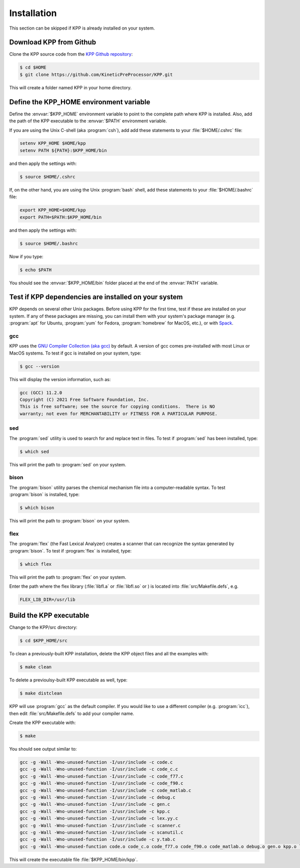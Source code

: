 .. _install:

############
Installation
############

This section can be skipped if KPP is already installed on your system.

========================
Download KPP from Github
========================

Clone the KPP source code from the `KPP Github repository
<https://github.com/KineticPreProcessor/KPP>`_:

.. code-block:: console

   $ cd $HOME
   $ git clone https://github.com/KineticPreProcessor/KPP.git

This will create a folder named KPP in your home directory.

========================================
Define the KPP_HOME environment variable
========================================

Define the :envvar:`$KPP_HOME` environment variable to point to the
complete path where KPP is installed.  Also, add the path of the KPP
executable to the :envvar:`$PATH` environment variable.

If you are using the Unix C-shell (aka :program:`csh`), add
add these statements to your :file:`$HOME/.cshrc` file:

.. code-block:: csh

   setenv KPP_HOME $HOME/kpp
   setenv PATH ${PATH}:$KPP_HOME/bin

and then apply the settings with:

.. code-block:: console

   $ source $HOME/.cshrc

If, on the other hand, you are using the Unix :program:`bash` shell,
add these statements to your :file:`$HOME/.bashrc` file:

.. code-block:: bash

   export KPP_HOME=$HOME/kpp
   export PATH=$PATH:$KPP_HOME/bin

and then apply the settings with:

.. code-block:: console

   $ source $HOME/.bashrc

Now if you type:

.. code-block:: console

   $ echo $PATH

You should see the :envvar:`$KPP_HOME/bin` folder placed at the end of
the :envvar:`PATH` variable.

.. _test-for-dependencies:

=====================================================
Test if KPP dependencies are installed on your system
=====================================================

KPP depends on several other Unix packages.  Before using KPP for the
first time, test if these are installed on your system.  If any of
these packages are missing, you can install them with your
system's package manager (e.g. :program:`apt` for Ubuntu,
:program:`yum` for Fedora, :program:`homebrew` for MacOS, etc.), or
with `Spack <https://spack.readthedocs.io>`_.

gcc
---

KPP uses the `GNU Compiler Collection (aka gcc)
<https://gcc.gnu.org/>`_ by default.  A version of gcc comes
pre-installed with most Linux or MacOS systems.  To test if gcc is
installed on your system, type:

.. code-block :: console

   $ gcc --version

This will display the version information, such as:

.. code-block:: console

   gcc (GCC) 11.2.0
   Copyright (C) 2021 Free Software Foundation, Inc.
   This is free software; see the source for copying conditions.  There is NO
   warranty; not even for MERCHANTABILITY or FITNESS FOR A PARTICULAR PURPOSE.

sed
---
The :program:`sed` utility is used to search for and replace text
in files.  To test if :program:`sed` has been installed, type:

.. code-block:: console

   $ which sed

This will print the path to :program:`sed` on your system.

bison
-----

The :program:`bison` utility parses the chemical mechanism file into a
computer-readable syntax.  To test :program:`bison` is installed, type:

.. code-block:: console

   $ which bison

This will print the path to :program:`bison` on your system.

flex
----

The :program:`flex` (the Fast Lexical Analyzer) creates a scanner that
can recognize the syntax generated by :program:`bison`.  To test if
:program:`flex` is installed, type:

.. code-block:: console

   $ which flex

This will print the path to :program:`flex` on your system.

Enter the path where the flex library (:file:`libfl.a` or
:file:`libfl.so` or ) is located into :file:`src/Makefile.defs`, e.g.

.. code-block:: make

   FLEX_LIB_DIR=/usr/lib

========================
Build the KPP executable
========================

Change to the KPP/src directory:

.. code-block:: console

   $ cd $KPP_HOME/src

To clean a previously-built KPP installation, delete the KPP object
files and all the examples with:

.. code-block:: console

   $ make clean

To delete a previoulsy-built KPP executable as well, type:

.. code-block:: console

   $ make distclean

KPP will use :program:`gcc` as the default compiler.  If you would
like to use a different compiler (e.g. :program:`icc`), then edit
:file:`src/Makefile.defs` to add your compiler name.

Create the KPP executable with:

.. code-block:: console

   $ make

You should see output similar to:

.. code-block:: console

   gcc -g -Wall -Wno-unused-function -I/usr/include -c code.c
   gcc -g -Wall -Wno-unused-function -I/usr/include -c code_c.c
   gcc -g -Wall -Wno-unused-function -I/usr/include -c code_f77.c
   gcc -g -Wall -Wno-unused-function -I/usr/include -c code_f90.c
   gcc -g -Wall -Wno-unused-function -I/usr/include -c code_matlab.c
   gcc -g -Wall -Wno-unused-function -I/usr/include -c debug.c
   gcc -g -Wall -Wno-unused-function -I/usr/include -c gen.c
   gcc -g -Wall -Wno-unused-function -I/usr/include -c kpp.c
   gcc -g -Wall -Wno-unused-function -I/usr/include -c lex.yy.c
   gcc -g -Wall -Wno-unused-function -I/usr/include -c scanner.c
   gcc -g -Wall -Wno-unused-function -I/usr/include -c scanutil.c
   gcc -g -Wall -Wno-unused-function -I/usr/include -c y.tab.c
   gcc -g -Wall -Wno-unused-function code.o code_c.o code_f77.o code_f90.o code_matlab.o debug.o gen.o kpp.o lex.yy.o scanner.o scanutil.o y.tab.o -L/usr/lib -lfl -o kpp

This will create the executable file :file:`$KPP_HOME/bin/kpp`.
